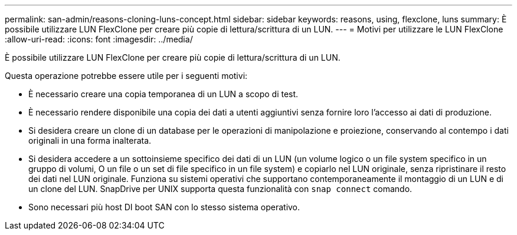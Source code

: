 ---
permalink: san-admin/reasons-cloning-luns-concept.html 
sidebar: sidebar 
keywords: reasons, using, flexclone, luns 
summary: È possibile utilizzare LUN FlexClone per creare più copie di lettura/scrittura di un LUN. 
---
= Motivi per utilizzare le LUN FlexClone
:allow-uri-read: 
:icons: font
:imagesdir: ../media/


[role="lead"]
È possibile utilizzare LUN FlexClone per creare più copie di lettura/scrittura di un LUN.

Questa operazione potrebbe essere utile per i seguenti motivi:

* È necessario creare una copia temporanea di un LUN a scopo di test.
* È necessario rendere disponibile una copia dei dati a utenti aggiuntivi senza fornire loro l'accesso ai dati di produzione.
* Si desidera creare un clone di un database per le operazioni di manipolazione e proiezione, conservando al contempo i dati originali in una forma inalterata.
* Si desidera accedere a un sottoinsieme specifico dei dati di un LUN (un volume logico o un file system specifico in un gruppo di volumi, O un file o un set di file specifico in un file system) e copiarlo nel LUN originale, senza ripristinare il resto dei dati nel LUN originale. Funziona su sistemi operativi che supportano contemporaneamente il montaggio di un LUN e di un clone del LUN. SnapDrive per UNIX supporta questa funzionalità con `snap connect` comando.
* Sono necessari più host DI boot SAN con lo stesso sistema operativo.

